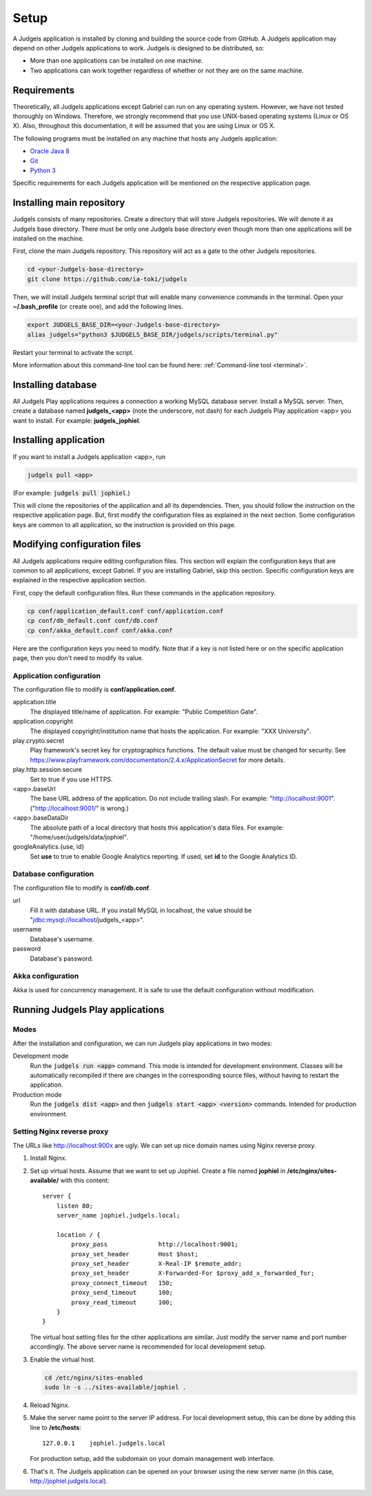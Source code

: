 .. _setup:

Setup
=====

A Judgels application is installed by cloning and building the source code from GitHub. A Judgels application may depend on other Judgels applications to work. Judgels is designed to be distributed, so:

- More than one applications can be installed on one machine.
- Two applications can work together regardless of whether or not they are on the same machine.

Requirements
------------

Theoretically, all Judgels applications except Gabriel can run on any operating system. However, we have not tested thoroughly on Windows. Therefore, we strongly recommend that you use UNIX-based operating systems (Linux or OS X). Also, throughout this documentation, it will be assumed that you are using Linux or OS X.

The following programs must be installed on any machine that hosts any Judgels application:

- `Oracle Java 8 <http://www.oracle.com/technetwork/java/javase/downloads/jdk8-downloads-2133151.html>`_
- `Git <http://git-scm.com/>`_
- `Python 3 <https://www.python.org>`_

Specific requirements for each Judgels application will be mentioned on the respective application page.

Installing main repository
--------------------------

Judgels consists of many repositories. Create a directory that will store Judgels repositories. We will denote it as Judgels base directory. There must be only one Judgels base directory even though more than one applications will be installed on the machine.

First, clone the main Judgels repository. This repository will act as a gate to the other Judgels repositories.

.. sourcecode:: bash

    cd <your-Judgels-base-directory>
    git clone https://github.com/ia-toki/judgels

Then, we will install Judgels terminal script that will enable many convenience commands in the terminal. Open your **~/.bash_profile** (or create one), and add the following lines.

.. sourcecode:: bash

    export JUDGELS_BASE_DIR=<your-Judgels-base-directory>
    alias judgels="python3 $JUDGELS_BASE_DIR/judgels/scripts/terminal.py"

Restart your terminal to activate the script.

More information about this command-line tool can be found here: :ref:`Command-line tool <terminal>`.

Installing database
-------------------

All Judgels Play applications requires a connection a working MySQL database server. Install a MySQL server. Then, create a database named **judgels_<app>** (note the underscore, not dash) for each Judgels Play application <app> you want to install. For example: **judgels_jophiel**.

Installing application
----------------------

If you want to install a Judgels application <app>, run

.. sourcecode:: bash

    judgels pull <app>

(For example: :code:`judgels pull jophiel`.)

This will clone the repositories of the application and all its dependencies. Then, you should follow the instruction on the respective application page. But, first modify the configuration files as explained in the next section. Some configuration keys are common to all application, so the instruction is provided on this page.

Modifying configuration files
-----------------------------

All Judgels applications require editing configuration files. This section will explain the configuration keys that are common to all applications, except Gabriel. If you are installing Gabriel, skip this section. Specific configuration keys are explained in the respective application section.

First, copy the default configuration files. Run these commands in the application repository.

.. sourcecode:: bash

    cp conf/application_default.conf conf/application.conf
    cp conf/db_default.conf conf/db.conf
    cp conf/akka_default.conf conf/akka.conf

Here are the configuration keys you need to modify. Note that if a key is not listed here or on the specific application page, then you don't need to modify its value.

Application configuration
*************************

The configuration file to modify is **conf/application.conf**.

application.title
    The displayed title/name of application. For example: "Public Competition Gate".

application.copyright
    The displayed copyright/institution name that hosts the application. For example: "XXX University".

play.crypto.secret
    Play framework's secret key for cryptographics functions. The default value must be changed for security. See https://www.playframework.com/documentation/2.4.x/ApplicationSecret for more details.

play.http.session.secure
    Set to true if you use HTTPS.

<app>.baseUrl
    The base URL address of the application. Do not include trailing slash. For example: "http://localhost:9001". ("http://localhost:9001/" is wrong.)

<app>.baseDataDir
    The absolute path of a local directory that hosts this application's data files. For example: "/home/user/judgels/data/jophiel".

googleAnalytics.{use, id}
    Set **use** to true to enable Google Analytics reporting. If used, set **id** to the Google Analytics ID.

Database configuration
**********************

The configuration file to modify is **conf/db.conf**.

url
    Fill it with database URL. If you install MySQL in localhost, the value should be "jdbc:mysql://localhost/judgels_<app>".

username
    Database's username.

password
    Database's password.

Akka configuration
******************

Akka is used for concurrency management. It is safe to use the default configuration without modification.

.. _play_run:

Running Judgels Play applications
---------------------------------

Modes
*****

After the installation and configuration, we can run Judgels play applications in two modes:

Development mode
    Run the :code:`judgels run <app>` command. This mode is intended for development environment. Classes will be automatically recompiled if there are changes in the corresponding source files, without having to restart the application.

Production mode
    Run the :code:`judgels dist <app>` and then :code:`judgels start <app> <version>` commands. Intended for production environment.

Setting Nginx reverse proxy
***************************

The URLs like http://localhost:900x are ugly. We can set up nice domain names using Nginx reverse proxy.

#. Install Nginx.
#. Set up virtual hosts. Assume that we want to set up Jophiel. Create a file named **jophiel** in **/etc/nginx/sites-available/** with this content: ::

       server {
           listen 80;
           server_name jophiel.judgels.local;

           location / {
               proxy_pass              http://localhost:9001;
               proxy_set_header        Host $host;
               proxy_set_header        X-Real-IP $remote_addr;
               proxy_set_header        X-Forwarded-For $proxy_add_x_forwarded_for;
               proxy_connect_timeout   150;
               proxy_send_timeout      100;
               proxy_read_timeout      100;
           }
       }

   The virtual host setting files for the other applications are similar. Just modify the server name and port number accordingly. The above server name is recommended for local development setup.

#. Enable the virtual host.

   .. sourcecode:: bash

       cd /etc/nginx/sites-enabled
       sudo ln -s ../sites-available/jophiel .

#. Reload Nginx.
#. Make the server name point to the server IP address. For local development setup, this can be done by adding this line to **/etc/hosts**: ::

       127.0.0.1    jophiel.judgels.local

   For production setup, add the subdomain on your domain management web interface.

#. That's it. The Judgels application can be opened on your browser using the new server name (in this case, http://jophiel.judgels.local).
